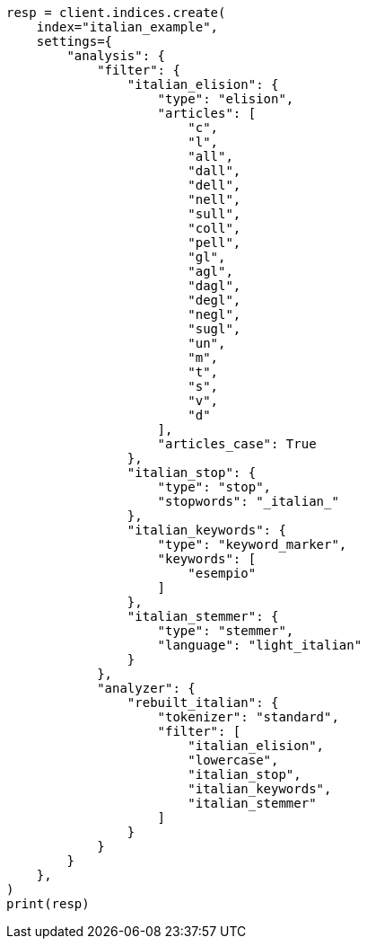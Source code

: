 // This file is autogenerated, DO NOT EDIT
// analysis/analyzers/lang-analyzer.asciidoc:1204

[source, python]
----
resp = client.indices.create(
    index="italian_example",
    settings={
        "analysis": {
            "filter": {
                "italian_elision": {
                    "type": "elision",
                    "articles": [
                        "c",
                        "l",
                        "all",
                        "dall",
                        "dell",
                        "nell",
                        "sull",
                        "coll",
                        "pell",
                        "gl",
                        "agl",
                        "dagl",
                        "degl",
                        "negl",
                        "sugl",
                        "un",
                        "m",
                        "t",
                        "s",
                        "v",
                        "d"
                    ],
                    "articles_case": True
                },
                "italian_stop": {
                    "type": "stop",
                    "stopwords": "_italian_"
                },
                "italian_keywords": {
                    "type": "keyword_marker",
                    "keywords": [
                        "esempio"
                    ]
                },
                "italian_stemmer": {
                    "type": "stemmer",
                    "language": "light_italian"
                }
            },
            "analyzer": {
                "rebuilt_italian": {
                    "tokenizer": "standard",
                    "filter": [
                        "italian_elision",
                        "lowercase",
                        "italian_stop",
                        "italian_keywords",
                        "italian_stemmer"
                    ]
                }
            }
        }
    },
)
print(resp)
----
